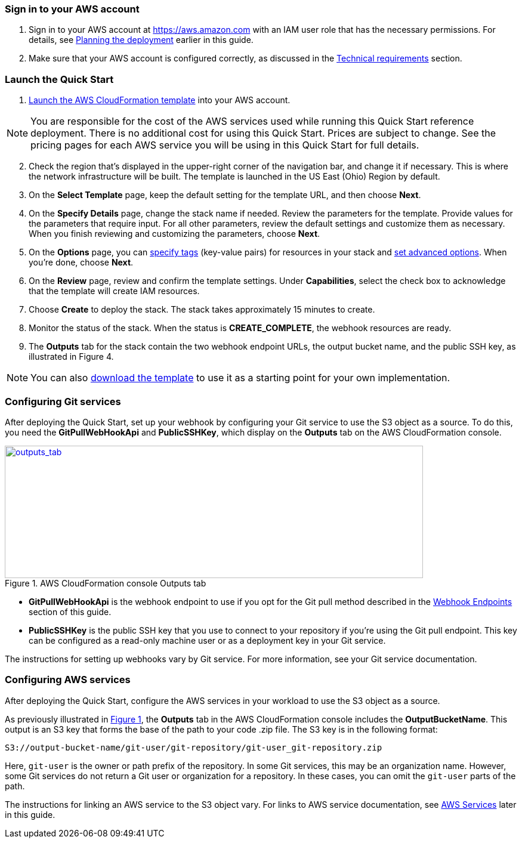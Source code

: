 // We need to work around Step numbers here if we are going to potentially exclude the AMI subscription
=== Sign in to your AWS account

. Sign in to your AWS account at https://aws.amazon.com with an IAM user role that has the necessary permissions. For details, see link:#_planning_the_deployment[Planning the deployment] earlier in this guide.
. Make sure that your AWS account is configured correctly, as discussed in the link:#_technical_requirements[Technical requirements] section.

=== Launch the Quick Start

. https://fwd.aws/mDMrd[Launch the AWS CloudFormation template] into your AWS account.

NOTE: You are responsible for the cost of the AWS services used while running this Quick Start reference deployment. There is no additional cost for using this Quick Start. Prices are subject to change. See the pricing pages for each AWS service you will be using in this Quick Start for full details.

[start=2]
. Check the region that’s displayed in the upper-right corner of the navigation bar, and change it if necessary. This is where the network infrastructure will be built. The template is launched in the US East (Ohio) Region by default.
. On the *Select Template* page, keep the default setting for the template URL, and then choose *Next*.
. On the *Specify Details* page, change the stack name if needed. Review the parameters for the template. Provide values for the parameters that require input. For all other parameters, review the default settings and customize them as necessary. When you finish reviewing and customizing the parameters, choose *Next*.
. On the *Options* page, you can https://docs.aws.amazon.com/AWSCloudFormation/latest/UserGuide/aws-properties-resource-tags.html[specify tags] (key-value pairs) for resources in your stack and https://docs.aws.amazon.com/AWSCloudFormation/latest/UserGuide/cfn-console-add-tags.html[set advanced options]. When you’re done, choose *Next*.
. On the *Review* page, review and confirm the template settings. Under *Capabilities*, select the check box to acknowledge that the template will create IAM resources.
. Choose *Create* to deploy the stack. The stack takes approximately 15 minutes to create.
. Monitor the status of the stack. When the status is *CREATE_COMPLETE*, the webhook resources are ready.
. The *Outputs* tab for the stack contain the two webhook endpoint URLs, the output bucket name, and the public SSH key, as illustrated in Figure 4.

NOTE: You can also https://fwd.aws/wr8Gg[download the template] to use it as a starting point for your own implementation.

=== Configuring Git services

After deploying the Quick Start, set up your webhook by configuring your Git service to use the S3 object as a source. To do this, you need the *GitPullWebHookApi* and *PublicSSHKey*, which display on the *Outputs* tab on the AWS CloudFormation console.

:xrefstyle: short
[#outputs_tab]
.AWS CloudFormation console Outputs tab
[link=images/outputs_tab.png]
image::../images/outputs_tab.png[outputs_tab,width=701,height=222]

* *GitPullWebHookApi* is the webhook endpoint to use if you opt for the Git pull method described in the link:#webhook-endpoints[Webhook Endpoints] section of this guide.
* *PublicSSHKey* is the public SSH key that you use to connect to your repository if you’re using the Git pull endpoint. This key can be configured as a read-only machine user or as a deployment key in your Git service.

The instructions for setting up webhooks vary by Git service. For more information, see your Git service documentation.

=== Configuring AWS services

After deploying the Quick Start, configure the AWS services in your workload to use the S3 object as a source. 

As previously illustrated in <<outputs_tab>>, the *Outputs* tab in the AWS CloudFormation console includes the *OutputBucketName*. This output is an S3 key that forms the base of the path to your code .zip file. The S3 key is in the following format:

```
S3://output-bucket-name/git-user/git-repository/git-user_git-repository.zip
```
Here, `git-user` is the owner or path prefix of the repository. In some Git services, this may be an organization name. However, some Git services do not return a Git user or organization for a repository. In these cases, you can omit the `git-user` parts of the path.

The instructions for linking an AWS service to the S3 object vary. For links to AWS service documentation, see link:#aws-services[AWS Services] later in this guide.